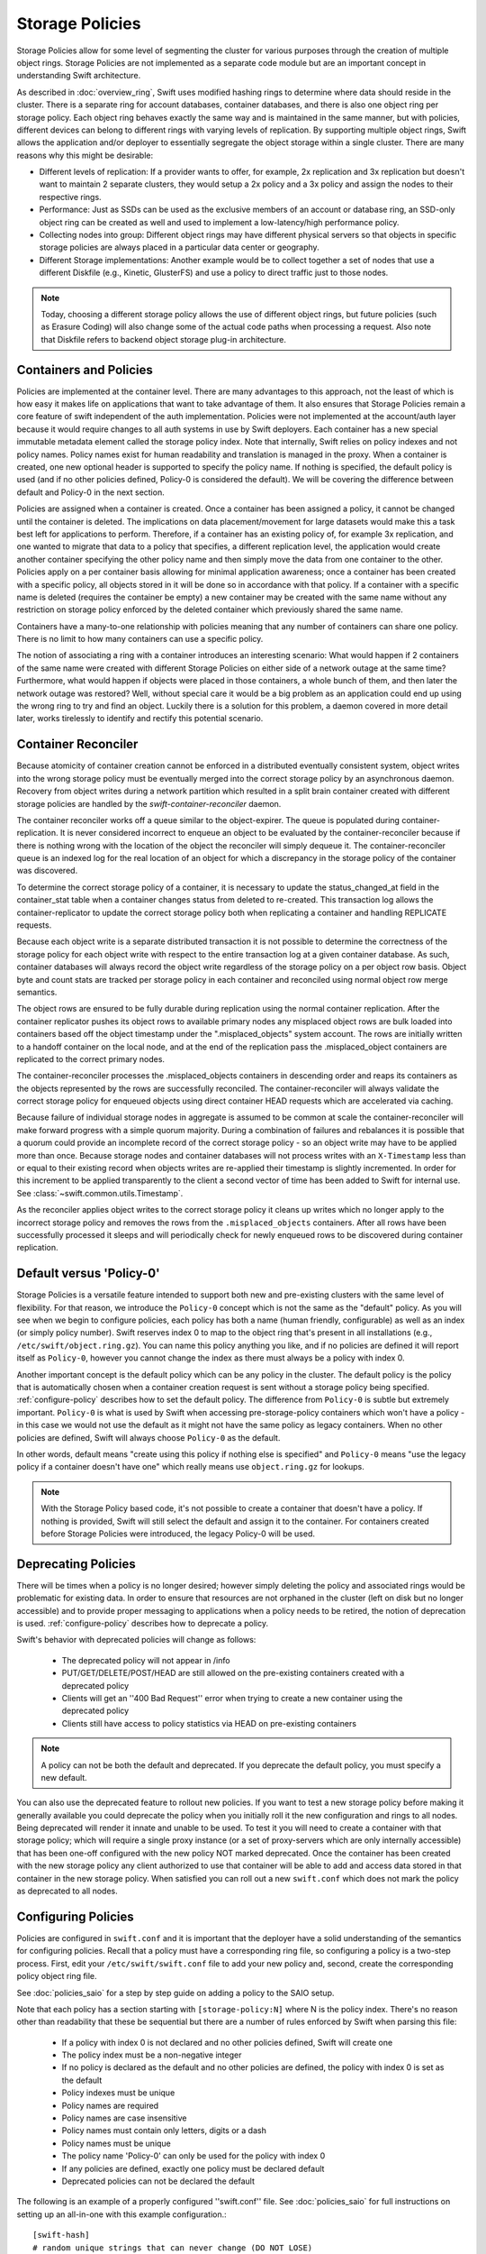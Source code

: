 ================
Storage Policies
================

Storage Policies allow for some level of segmenting the cluster for various
purposes through the creation of multiple object rings. Storage Policies are
not implemented as a separate code module but are an important concept in
understanding Swift architecture.

As described in :doc:`overview_ring`, Swift uses modified hashing rings to
determine where data should reside in the cluster. There is a separate ring
for account databases, container databases, and there is also one object
ring per storage policy.  Each object ring behaves exactly the same way
and is maintained in the same manner, but with policies, different devices
can belong to different rings with varying levels of replication. By supporting
multiple object rings, Swift allows the application and/or deployer to
essentially segregate the object storage within a single cluster.  There are
many reasons why this might be desirable:

* Different levels of replication:  If a provider wants to offer, for example,
  2x replication and 3x replication but doesn't want to maintain 2 separate clusters,
  they would setup a 2x policy and a 3x policy and assign the nodes to their
  respective rings.

* Performance:  Just as SSDs can be used as the exclusive members of an account or
  database ring, an SSD-only object ring can be created as well and used to
  implement a low-latency/high performance policy.

* Collecting nodes into group:  Different object rings may have different
  physical servers so that objects in specific storage policies are always
  placed in a particular data center or geography.

* Different Storage implementations:  Another example would be to collect
  together a set of nodes that use a different Diskfile (e.g., Kinetic,
  GlusterFS) and use a policy to direct traffic just to those nodes.

.. note::

    Today, choosing a different storage policy allows the use of different
    object rings, but future policies (such as Erasure Coding) will also
    change some of the actual code paths when processing a request.  Also note
    that Diskfile refers to backend object storage plug-in architecture.

-----------------------
Containers and Policies
-----------------------

Policies are implemented at the container level.  There are many advantages to
this approach, not the least of which is how easy it makes life on
applications that want to take advantage of them.  It also ensures that
Storage Policies remain a core feature of swift independent of the auth
implementation.  Policies were not implemented at the account/auth layer
because it would require changes to all auth systems in use by Swift
deployers.  Each container has a new special immutable metadata element called
the storage policy index.  Note that internally, Swift relies on policy
indexes and not policy names.  Policy names exist for human readability and
translation is managed in the proxy.  When a container is created, one new
optional header is supported to specify the policy name.  If nothing is
specified, the default policy is used (and if no other policies defined,
Policy-0 is considered the default).  We will be covering the difference
between default and Policy-0 in the next section.

Policies are assigned when a container is created.  Once a container has been
assigned a policy, it cannot be changed until the container is deleted.  The implications
on data placement/movement for large datasets would make this a task best left for
applications to perform. Therefore, if a container has an existing policy of,
for example 3x replication, and one wanted to migrate that data to a policy that specifies,
a different replication level, the application would create another container
specifying the other policy name and then simply move the data from one container
to the other.  Policies apply on a per container basis allowing for minimal application
awareness; once a container has been created with a specific policy, all objects stored
in it will be done so in accordance with that policy.  If a container with a
specific name is deleted (requires the container be empty) a new container may
be created with the same name without any restriction on storage policy
enforced by the deleted container which previously shared the same name.

Containers have a many-to-one relationship with policies meaning that any number
of containers can share one policy.  There is no limit to how many containers can use
a specific policy.

The notion of associating a ring with a container introduces an interesting scenario:
What would happen if 2 containers of the same name were created with different
Storage Policies on either side of a network outage at the same time?  Furthermore,
what would happen if objects were placed in those containers, a whole bunch of them,
and then later the network outage was restored?  Well, without special care it would
be a big problem as an application could end up using the wrong ring to try and find
an object.  Luckily there is a solution for this problem, a daemon covered in more
detail later, works tirelessly to identify and rectify this potential scenario.

--------------------
Container Reconciler
--------------------

Because atomicity of container creation cannot be enforced in a
distributed eventually consistent system, object writes into the wrong
storage policy must be eventually merged into the correct storage policy
by an asynchronous daemon.  Recovery from object writes during a network
partition which resulted in a split brain container created with
different storage policies are handled by the
`swift-container-reconciler` daemon.

The container reconciler works off a queue similar to the
object-expirer.  The queue is populated during container-replication.
It is never considered incorrect to enqueue an object to be evaluated by
the container-reconciler because if there is nothing wrong with the location
of the object the reconciler will simply dequeue it.  The
container-reconciler queue is an indexed log for the real location of an
object for which a discrepancy in the storage policy of the container was
discovered.

To determine the correct storage policy of a container, it is necessary
to update the status_changed_at field in the container_stat table when a
container changes status from deleted to re-created.  This transaction
log allows the container-replicator to update the correct storage policy
both when replicating a container and handling REPLICATE requests.

Because each object write is a separate distributed transaction it is
not possible to determine the correctness of the storage policy for each
object write with respect to the entire transaction log at a given
container database.  As such, container databases will always record the
object write regardless of the storage policy on a per object row basis.
Object byte and count stats are tracked per storage policy in each
container and reconciled using normal object row merge semantics.

The object rows are ensured to be fully durable during replication using
the normal container replication.  After the container
replicator pushes its object rows to available primary nodes any
misplaced object rows are bulk loaded into containers based off the
object timestamp under the ".misplaced_objects" system account.  The
rows are initially written to a handoff container on the local node, and
at the end of the replication pass the .misplaced_object containers are
replicated to the correct primary nodes.

The container-reconciler processes the .misplaced_objects containers in
descending order and reaps its containers as the objects represented by
the rows are successfully reconciled.  The container-reconciler will
always validate the correct storage policy for enqueued objects using
direct container HEAD requests which are accelerated via caching.

Because failure of individual storage nodes in aggregate is assumed to
be common at scale the container-reconciler will make forward progress
with a simple quorum majority.  During a combination of failures and
rebalances it is possible that a quorum could provide an incomplete
record of the correct storage policy - so an object write may have to be
applied more than once.  Because storage nodes and container databases
will not process writes with an ``X-Timestamp`` less than or equal to
their existing record when objects writes are re-applied their timestamp
is slightly incremented.  In order for this increment to be applied
transparently to the client a second vector of time has been added to
Swift for internal use.  See :class:`~swift.common.utils.Timestamp`.

As the reconciler applies object writes to the correct storage policy it
cleans up writes which no longer apply to the incorrect storage policy
and removes the rows from the ``.misplaced_objects`` containers.  After all
rows have been successfully processed it sleeps and will periodically
check for newly enqueued rows to be discovered during container
replication.

.. _default-policy:

-------------------------
Default versus 'Policy-0'
-------------------------

Storage Policies is a versatile feature intended to support both new and
pre-existing clusters with the same level of flexibility.  For that reason, we
introduce the ``Policy-0`` concept which is not the same as the "default"
policy.  As you will see when we begin to configure policies, each policy has
both a name (human friendly, configurable) as well as an index (or simply
policy number). Swift reserves index 0 to map to the object ring that's
present in all installations (e.g., ``/etc/swift/object.ring.gz``).  You can
name this policy anything you like, and if no policies are defined it will
report itself as ``Policy-0``, however you cannot change the index as there must
always be a policy with index 0.

Another important concept is the default policy which can be any policy
in the cluster.  The default policy is the policy that is automatically
chosen when a container creation request is sent without a storage
policy being specified. :ref:`configure-policy` describes how to set the
default policy.  The difference from ``Policy-0`` is subtle but
extremely important.  ``Policy-0`` is what is used by Swift when
accessing pre-storage-policy containers which won't have a policy - in
this case we would not use the default as it might not have the same
policy as legacy containers.  When no other policies are defined, Swift
will always choose ``Policy-0`` as the default.

In other words, default means "create using this policy if nothing else is specified"
and ``Policy-0`` means "use the legacy policy if a container doesn't have one" which
really means use ``object.ring.gz`` for lookups.

.. note::

    With the Storage Policy based code, it's not possible to create a
    container that doesn't have a policy.  If nothing is provided, Swift will
    still select the default and assign it to the container.  For containers
    created before Storage Policies were introduced, the legacy Policy-0 will
    be used.

.. _deprecate-policy:

--------------------
Deprecating Policies
--------------------

There will be times when a policy is no longer desired; however simply
deleting the policy and associated rings would be problematic for existing
data.  In order to ensure that resources are not orphaned in the cluster (left
on disk but no longer accessible) and to provide proper messaging to
applications when a policy needs to be retired, the notion of deprecation is
used.  :ref:`configure-policy` describes how to deprecate a policy.

Swift's behavior with deprecated policies will change as follows:

 * The deprecated policy will not appear in /info
 * PUT/GET/DELETE/POST/HEAD are still allowed on the pre-existing containers
   created with a deprecated policy
 * Clients will get an ''400 Bad Request'' error when trying to create a new
   container using the deprecated policy
 * Clients still have access to policy statistics via HEAD on pre-existing
   containers

.. note::

    A policy can not be both the default and deprecated.  If you deprecate the
    default policy, you must specify a new default.

You can also use the deprecated feature to rollout new policies.  If you
want to test a new storage policy before making it generally available
you could deprecate the policy when you initially roll it the new
configuration and rings to all nodes.  Being deprecated will render it
innate and unable to be used.  To test it you will need to create a
container with that storage policy; which will require a single proxy
instance (or a set of proxy-servers which are only internally
accessible) that has been one-off configured with the new policy NOT
marked deprecated.  Once the container has been created with the new
storage policy any client authorized to use that container will be able
to add and access data stored in that container in the new storage
policy.  When satisfied you can roll out a new ``swift.conf`` which does
not mark the policy as deprecated to all nodes.

.. _configure-policy:

--------------------
Configuring Policies
--------------------

Policies are configured in ``swift.conf`` and it is important that the deployer have a solid
understanding of the semantics for configuring policies.  Recall that a policy must have
a corresponding ring file, so configuring a policy is a two-step process.  First, edit
your ``/etc/swift/swift.conf`` file to add your new policy and, second, create the
corresponding policy object ring file.

See :doc:`policies_saio` for a step by step guide on adding a policy to the SAIO setup.

Note that each policy has a section starting with ``[storage-policy:N]`` where N is the
policy index.  There's no reason other than readability that these be sequential but there
are a number of rules enforced by Swift when parsing this file:

    * If a policy with index 0 is not declared and no other policies defined,
      Swift will create one
    * The policy index must be a non-negative integer
    * If no policy is declared as the default and no other policies are
      defined, the policy with index 0 is set as the default
    * Policy indexes must be unique
    * Policy names are required
    * Policy names are case insensitive
    * Policy names must contain only letters, digits or a dash
    * Policy names must be unique
    * The policy name 'Policy-0' can only be used for the policy with index 0
    * If any policies are defined, exactly one policy must be declared default
    * Deprecated policies can not be declared the default

The following is an example of a properly configured ''swift.conf'' file. See :doc:`policies_saio`
for full instructions on setting up an all-in-one with this example configuration.::

        [swift-hash]
        # random unique strings that can never change (DO NOT LOSE)
        swift_hash_path_prefix = changeme
        swift_hash_path_suffix = changeme

        [storage-policy:0]
        name = gold
        default = yes

        [storage-policy:1]
        name = silver
        deprecated = yes

Review :ref:`default-policy` and :ref:`deprecate-policy` for more
information about the ``default`` and ``deprecated`` options.

There are some other considerations when managing policies:

    * Policy names can be changed (but be sure that users are aware, aliases are
      not currently supported but could be implemented in custom middleware!)
    * You cannot change the index of a policy once it has been created
    * The default policy can be changed at any time, by adding the
      default directive to the desired policy section
    * Any policy may be deprecated by adding the deprecated directive to
      the desired policy section, but a deprecated policy may not also
      be declared the default, and you must specify a default - so you
      must have policy which is not deprecated at all times.

There will be additional parameters for policies as new features are added
(e.g., Erasure Code), but for now only a section name/index and name are
required.  Once ``swift.conf`` is configured for a new policy, a new ring must be
created.  The ring tools are not policy name aware so it's critical that the
correct policy index be used when creating the new policy's ring file.
Additional object rings are created in the same manner as the legacy ring
except that '-N' is appended after the word ``object`` where N matches the
policy index used in ``swift.conf``.  This naming convention follows the pattern
for per-policy storage node data directories as well.  So, to create the ring
for policy 1::

        swift-ring-builder object-1.builder create 10 3 1
        <and add devices, rebalance using the same naming convention>

.. note::

    The same drives can indeed be used for multiple policies and the details
    of how that's managed on disk will be covered in a later section, it's
    important to understand the implications of such a configuration before
    setting one up.  Make sure it's really what you want to do, in many cases
    it will be, but in others maybe not.

--------------
Using Policies
--------------

Using policies is very simple, a policy is only specified when a container is
initially created, there are no other API changes.  Creating a container can
be done without any special policy information::

        curl -v -X PUT -H 'X-Auth-Token: <your auth token>' \
            http://127.0.0.1:8080/v1/AUTH_test/myCont0

Which will result in a container created that is associated with the
policy name 'gold' assuming we're using the swift.conf example from
above.  It would use 'gold' because it was specified as the default.
Now, when we put an object into this container, it will get placed on
nodes that are part of the ring we created for policy 'gold'.

If we wanted to explicitly state that we wanted policy 'gold' the command
would simply need to include a new header as shown below::

        curl -v -X PUT -H 'X-Auth-Token: <your auth token>' \
            -H 'X-Storage-Policy: gold' http://127.0.0.1:8080/v1/AUTH_test/myCont1

And that's it!  The application does not need to specify the policy name ever
again.  There are some illegal operations however:

* If an invalid (typo, non-existent) policy is specified: 400 Bad Request
* if you try to change the policy either via PUT or POST: 409 Conflict

If you'd like to see how the storage in the cluster is being used, simply HEAD
the account and you'll see not only the cumulative numbers, as before, but
per policy statistics as well.  In the example below there's 3 objects total
with two of them in policy 'gold' and one in policy 'silver'::

        curl -i -X HEAD -H 'X-Auth-Token: <your auth token>' \
            http://127.0.0.1:8080/v1/AUTH_test

and your results will include (some output removed for readability)::

        X-Account-Container-Count: 3
        X-Account-Object-Count: 3
        X-Account-Bytes-Used: 21
        X-Storage-Policy-Gold-Object-Count: 2
        X-Storage-Policy-Gold-Bytes-Used: 14
        X-Storage-Policy-Silver-Object-Count: 1
        X-Storage-Policy-Silver-Bytes-Used: 7

--------------
Under the Hood
--------------

Now that we've explained a little about what Policies are and how to
configure/use them, let's explore how Storage Policies fit in at the
nuts-n-bolts level.

Parsing and Configuring
-----------------------

The module, :ref:`storage_policy`, is responsible for parsing the
``swift.conf`` file, validating the input, and creating a global collection of
configured policies via class :class:`.StoragePolicyCollection`.  This
collection is made up of policies of class :class:`.StoragePolicy`. The
collection class includes handy functions for getting to a policy either by
name or by index , getting info about the policies, etc.  There's also one
very important function, :meth:`~.StoragePolicyCollection.get_object_ring`.
Object rings are now members of the :class:`.StoragePolicy` class and are
actually not instantiated until the :meth:`~.StoragePolicy.load_ring`
method is called.  Any caller anywhere in the code base that needs to access
an object ring must use the :data:`.POLICIES` global singleton to access the
:meth:`~.StoragePolicyCollection.get_object_ring` function and provide the
policy index which will call :meth:`~.StoragePolicy.load_ring` if
needed; however, when starting request handling services such as the
:ref:`proxy-server` rings are proactively loaded to provide moderate
protection against a mis-configuration resulting in a run time error.  The
global is instantiated when Swift starts and provides a mechanism to patch
policies for the test code.

Middleware
----------

Middleware can take advantage of policies through the :data:`.POLICIES` global
and by importing :func:`.get_container_info` to gain access to the policy
index associated with the container in question.  From the index it
can then use the :data:`.POLICIES` singleton to grab the right ring.  For example,
:ref:`list_endpoints` is policy aware using the means just described. Another
example is :ref:`recon` which will report the md5 sums for all object rings.

Proxy Server
------------

The :ref:`proxy-server` module's role in Storage Policies is essentially to make sure the
correct ring is used as its member element.  Before policies, the one object ring
would be instantiated when the :class:`.Application` class was instantiated and could
be overridden by test code via init parameter.  With policies, however, there is
no init parameter and the :class:`.Application` class instead depends on the :data:`.POLICIES`
global singleton to retrieve the ring which is instantiated the first time it's
needed.  So, instead of an object ring member of the :class:`.Application` class, there is
an accessor function, :meth:`~.Application.get_object_ring`, that gets the ring from :data:`.POLICIES`.

In general, when any module running on the proxy requires an object ring, it
does so via first getting the policy index from the cached container info.  The
exception is during container creation where it uses the policy name from the
request header to look up policy index from the :data:`.POLICIES` global.  Once the
proxy has determined the policy index, it can use the :meth:`~.Application.get_object_ring` method
described earlier to gain access to the correct ring.  It then has the responsibility
of passing the index information, not the policy name, on to the back-end servers
via the header ``X-Backend-Storage-Policy-Index``. Going the other way, the proxy also
strips the index out of headers that go back to clients, and makes sure they only
see the friendly policy names.

On Disk Storage
---------------

Policies each have their own directories on the back-end servers and are identified by
their storage policy indexes.  Organizing the back-end directory structures by policy
index helps keep track of things and also allows for sharing of disks between policies
which may or may not make sense depending on the needs of the provider.  More
on this later, but for now be aware of the following directory naming convention:

* ``/objects`` maps to objects associated with Policy-0
* ``/objects-N`` maps to storage policy index #N
* ``/async_pending`` maps to async pending update for Policy-0
* ``/async_pending-N`` maps to async pending update for storage policy index #N
* ``/tmp`` maps to the DiskFile temporary directory for Policy-0
* ``/tmp-N`` maps to the DiskFile temporary directory for policy index #N
* ``/quarantined/objects`` maps to the quarantine directory for Policy-0
* ``/quarantined/objects-N`` maps to the quarantine directory for policy index #N

Note that these directory names are actually owned by the specific Diskfile
Implementation, the names shown above are used by the default Diskfile.

Object Server
-------------

The :ref:`object-server` is not involved with selecting the storage policy
placement directly.  However, because of how back-end directory structures are
setup for policies, as described earlier, the object server modules do play a
role.  When the object server gets a :class:`.Diskfile`, it passes in the
policy index and leaves the actual directory naming/structure mechanisms to
:class:`.Diskfile`.  By passing in the index, the instance of
:class:`.Diskfile` being used will assure that data is properly located in the
tree based on its policy.

For the same reason, the :ref:`object-updater` also is policy aware; as previously
described, different policies use different async pending directories so the
updater needs to know how to scan them appropriately.

The :ref:`object-replicator` is policy aware in that, depending on the policy, it may have to
do drastically different things, or maybe not.  For example, the difference in
handling a replication job for 2x versus 3x is trivial; however, the difference in
handling replication between 3x and erasure code is most definitely not.  In
fact, the term 'replication' really isn't appropriate for some policies
like erasure code; however, the majority of the framework for collecting and
processing jobs remains the same.  Thus, those functions in the replicator are
leveraged for all policies and then there is policy specific code required for
each policy, added when the policy is defined if needed.

The ssync functionality is policy aware for the same reason. Some of the
other modules may not obviously be affected, but the back-end directory
structure owned by :class:`.Diskfile` requires the policy index
parameter.  Therefore ssync being policy aware really means passing the
policy index along.  See :class:`~swift.obj.ssync_sender` and
:class:`~swift.obj.ssync_receiver` for more information on ssync.

For :class:`.Diskfile` itself, being policy aware is all about managing the back-end
structure using the provided policy index.  In other words, callers who get
a :class:`.Diskfile` instance provide a policy index and :class:`.Diskfile`'s job is to keep data
separated via this index (however it chooses) such that policies can share
the same media/nodes if desired.  The included implementation of :class:`.Diskfile`
lays out the directory structure described earlier but that's owned within
:class:`.Diskfile`; external modules have no visibility into that detail.  A common
function is provided to map various directory names and/or strings
based on their policy index. For example :class:`.Diskfile` defines :func:`.get_data_dir`
which builds off of a generic :func:`.get_policy_string` to consistently build
policy aware strings for various usage.

Container Server
----------------

The :ref:`container-server` plays a very important role in Storage Policies, it is
responsible for handling the assignment of a policy to a container and the
prevention of bad things like changing policies or picking the wrong policy
to use when nothing is specified (recall earlier discussion on Policy-0 versus
default).

The :ref:`container-updater` is policy aware, however its job is very simple, to
pass the policy index along to the :ref:`account-server` via a request header.

The :ref:`container-backend` is responsible for both altering existing DB
schema as well as assuring new DBs are created with a schema that supports
storage policies.  The "on-demand" migration of container schemas allows Swift
to upgrade without downtime (sqlite's alter statements are fast regardless of
row count).  To support rolling upgrades (and downgrades) the incompatible
schema changes to the ``container_stat`` table are made to a
``container_info`` table, and the ``container_stat`` table is replaced with a
view that includes an ``INSTEAD OF UPDATE`` trigger which makes it behave like
the old table.

The policy index is stored here for use in reporting information
about the container as well as managing split-brain scenario induced
discrepancies between containers and their storage policies.  Furthermore,
during split-brain containers must be prepared to track object updates from
multiple policies, so the object table also includes a
``storage_policy_index`` column.  Per-policy object counts and bytes are
updated in the ``policy_stat`` table using ``INSERT`` and ``DELETE`` triggers
similar to the pre-policy triggers that updated ``container_stat`` directly.

The :ref:`container-replicator` daemon will pro-actively migrate legacy
schemas as part of its normal consistency checking process when it updates the
``reconciler_sync_point`` entry in the ``container_info`` table.  This ensures
that read heavy containers which do not encounter any writes will still get
migrated to be fully compatible with the post-storage-policy queries without
having to fall-back and retry queries with the legacy schema to service
container read requests.

The :ref:`container-sync-daemon` functionality only needs to be policy aware in that it
accesses the object rings.  Therefore, it needs to pull the policy index
out of the container information and use it to select the appropriate
object ring from the :data:`.POLICIES` global.

Account Server
--------------

The :ref:`account-server`'s role in Storage Policies is really limited to reporting.
When a HEAD request is made on an account (see example provided earlier),
the account server is provided with the storage policy index and builds
the ``object_count`` and ``byte_count`` information for the client on a per
policy basis.

The account servers are able to report per-storage-policy object and byte
counts because of some policy specific DB schema changes.  A policy specific
table, ``policy_stat``, maintains information on a per policy basis (one row
per policy) in the same manner in which the ``account_stat`` table does.  The
``account_stat`` table still serves the same purpose and is not replaced by
``policy_stat``, it holds the total account stats whereas ``policy_stat`` just
has the break downs.  The backend is also responsible for migrating
pre-storage-policy accounts by altering the DB schema and populating the
``policy_stat`` table for Policy-0 with current ``account_stat`` data at that
point in time.

The per-storage-policy object and byte counts are not updated with each object
PUT and DELETE request container updates to the account server is performed
asynchronously by the ``swift-container-updater``.

.. _upgrade-policy:

Upgrading and Confirming Functionality
--------------------------------------

Upgrading to a version of Swift that has Storage Policy support is not difficult,
in fact, the cluster administrator isn't required to make any special configuration
changes to get going.  Swift will automatically begin using the existing object
ring as both the default ring and the Policy-0 ring.  Adding the declaration of
policy 0 is totally optional and in its absence, the name given to the implicit
policy 0 will be 'Policy-0'.  Let's say for testing purposes that you wanted to take
an existing cluster that already has lots of data on it and upgrade to Swift with
Storage Policies. From there you want to go ahead and create a policy and test a
few things out.  All you need to do is:

  #. Define your policies in ``/etc/swift/swift.conf``
  #. Create the corresponding object rings
  #. Create containers and objects and confirm their placement is as expected

For a specific example that takes you through these steps, please see
:doc:`policies_saio`

.. note::

    If you downgrade from a Storage Policy enabled version of Swift to an
    older version that doesn't support policies, you will not be able to
    access any data stored in policies other than the policy with index 0 but
    those objects WILL appear in container listings (possibly as duplicates if
    there was a network partition and un-reconciled objects).  It is EXTREMELY
    important that you perform any necessary integration testing on the
    upgraded deployment before enabling an additional storage policy to ensure
    a consistent API experience for your clients.  DO NOT downgrade to a
    version of Swift that does not support storage policies once you expose
    multiple storage policies.
